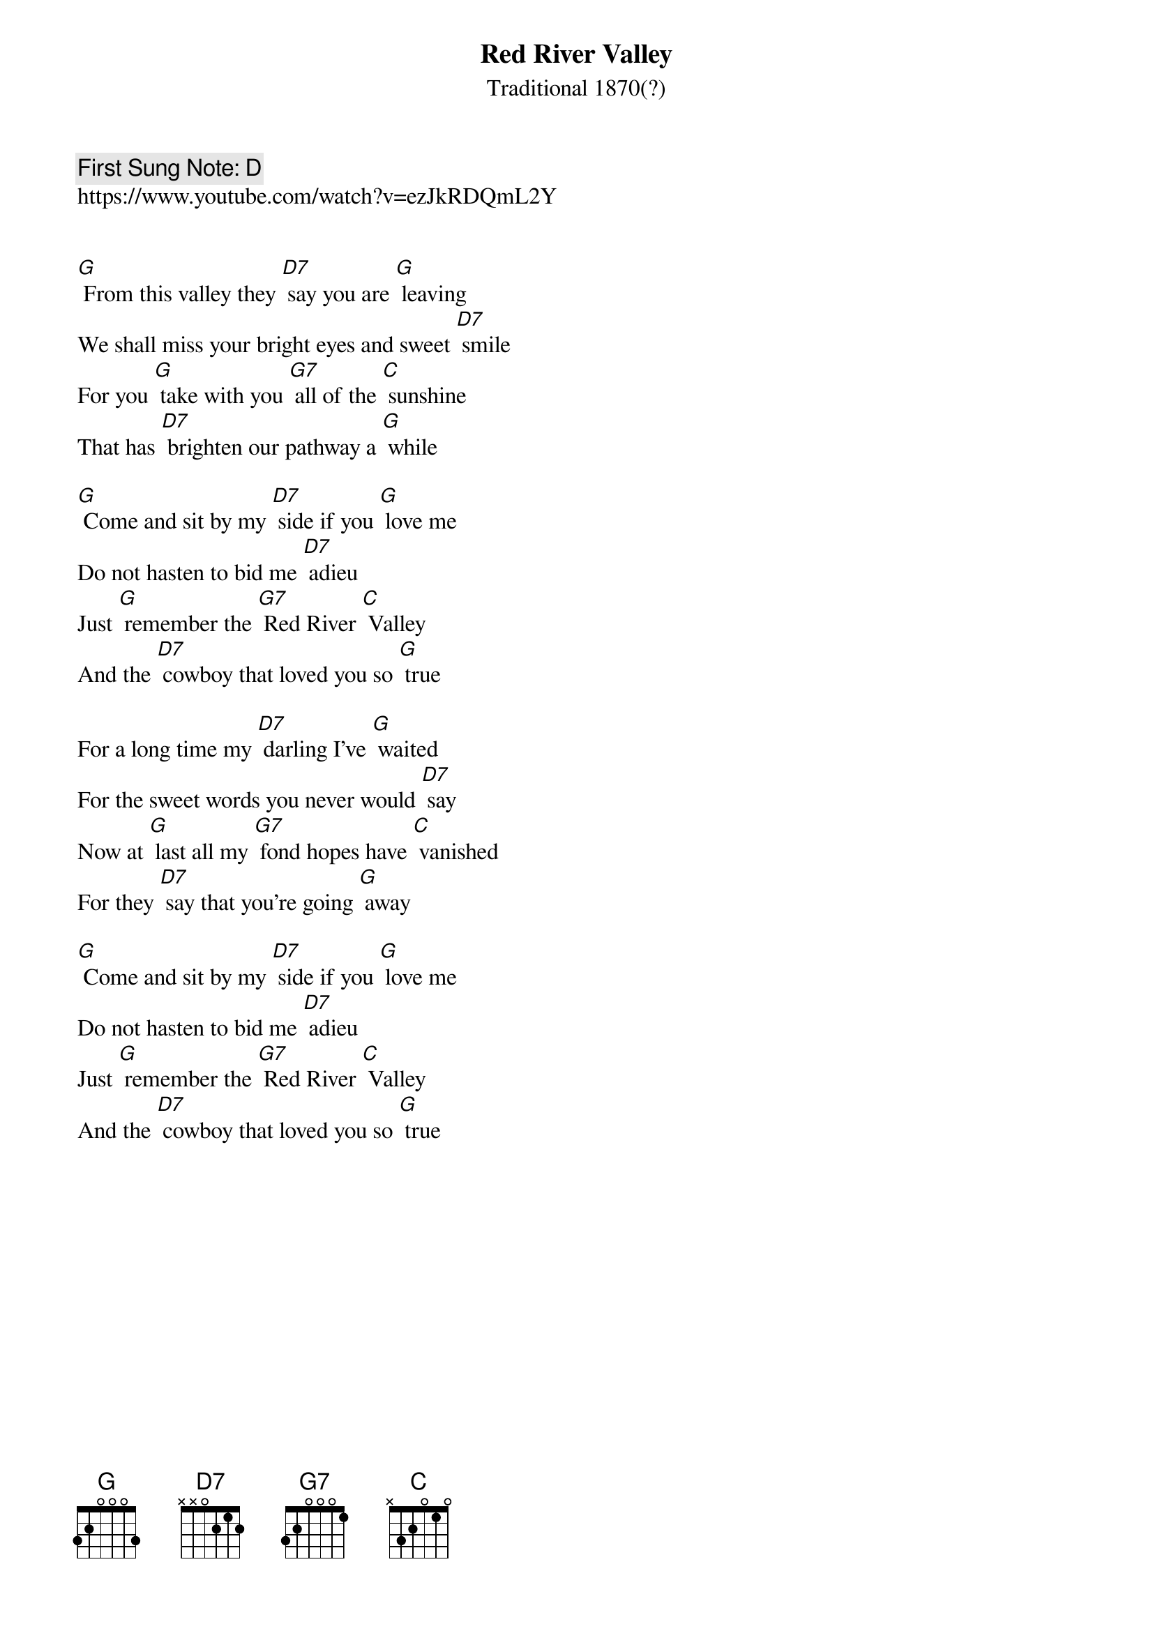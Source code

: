 {t:Red River Valley}
{st: Traditional 1870(?)}
{key: G}
{duration:120}
{time:4/4}
{tempo:100}
{book: SINGALONG, FOLK}
{keywords: FOLK}
{c: First Sung Note: D }                         
https://www.youtube.com/watch?v=ezJkRDQmL2Y 


[G] From this valley they [D7] say you are [G] leaving
We shall miss your bright eyes and sweet [D7] smile
For you [G] take with you [G7] all of the [C] sunshine
That has [D7] brighten our pathway a [G] while

[G] Come and sit by my [D7] side if you [G] love me
Do not hasten to bid me [D7] adieu
Just [G] remember the [G7] Red River [C] Valley
And the [D7] cowboy that loved you so [G] true

For a long time my [D7] darling I've [G] waited
For the sweet words you never would [D7] say
Now at [G] last all my [G7] fond hopes have [C] vanished
For they [D7] say that you're going [G] away

[G] Come and sit by my [D7] side if you [G] love me
Do not hasten to bid me [D7] adieu
Just [G] remember the [G7] Red River [C] Valley
And the [D7] cowboy that loved you so [G] true
